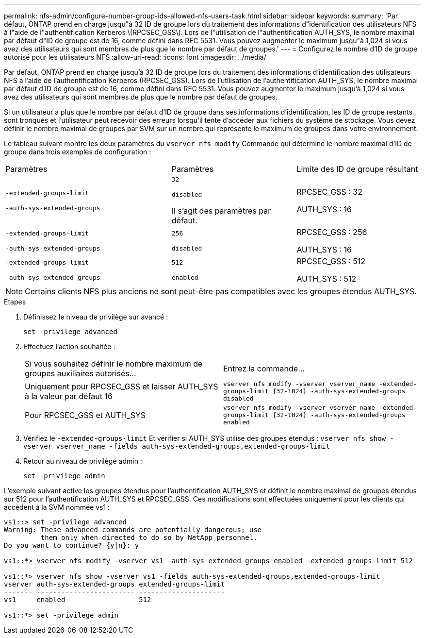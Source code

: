 ---
permalink: nfs-admin/configure-number-group-ids-allowed-nfs-users-task.html 
sidebar: sidebar 
keywords:  
summary: 'Par défaut, ONTAP prend en charge jusqu"à 32 ID de groupe lors du traitement des informations d"identification des utilisateurs NFS à l"aide de l"authentification Kerberos \(RPCSEC_GSS\). Lors de l"utilisation de l"authentification AUTH_SYS, le nombre maximal par défaut d"ID de groupe est de 16, comme défini dans RFC 5531. Vous pouvez augmenter le maximum jusqu"à 1,024 si vous avez des utilisateurs qui sont membres de plus que le nombre par défaut de groupes.' 
---
= Configurez le nombre d'ID de groupe autorisé pour les utilisateurs NFS
:allow-uri-read: 
:icons: font
:imagesdir: ../media/


[role="lead"]
Par défaut, ONTAP prend en charge jusqu'à 32 ID de groupe lors du traitement des informations d'identification des utilisateurs NFS à l'aide de l'authentification Kerberos (RPCSEC_GSS). Lors de l'utilisation de l'authentification AUTH_SYS, le nombre maximal par défaut d'ID de groupe est de 16, comme défini dans RFC 5531. Vous pouvez augmenter le maximum jusqu'à 1,024 si vous avez des utilisateurs qui sont membres de plus que le nombre par défaut de groupes.

Si un utilisateur a plus que le nombre par défaut d'ID de groupe dans ses informations d'identification, les ID de groupe restants sont tronqués et l'utilisateur peut recevoir des erreurs lorsqu'il tente d'accéder aux fichiers du système de stockage. Vous devez définir le nombre maximal de groupes par SVM sur un nombre qui représente le maximum de groupes dans votre environnement.

Le tableau suivant montre les deux paramètres du `vserver nfs modify` Commande qui détermine le nombre maximal d'ID de groupe dans trois exemples de configuration :

[cols="40,30,30"]
|===


| Paramètres | Paramètres | Limite des ID de groupe résultant 


 a| 
`-extended-groups-limit`

`-auth-sys-extended-groups`
 a| 
`32`

`disabled`

Il s'agit des paramètres par défaut.
 a| 
RPCSEC_GSS : 32

AUTH_SYS : 16



 a| 
`-extended-groups-limit`

`-auth-sys-extended-groups`
 a| 
`256`

`disabled`
 a| 
RPCSEC_GSS : 256

AUTH_SYS : 16



 a| 
`-extended-groups-limit`

`-auth-sys-extended-groups`
 a| 
`512`

`enabled`
 a| 
RPCSEC_GSS : 512

AUTH_SYS : 512

|===
[NOTE]
====
Certains clients NFS plus anciens ne sont peut-être pas compatibles avec les groupes étendus AUTH_SYS.

====
.Étapes
. Définissez le niveau de privilège sur avancé :
+
`set -privilege advanced`

. Effectuez l'action souhaitée :
+
|===


| Si vous souhaitez définir le nombre maximum de groupes auxiliaires autorisés... | Entrez la commande... 


 a| 
Uniquement pour RPCSEC_GSS et laisser AUTH_SYS à la valeur par défaut 16
 a| 
`+vserver nfs modify -vserver vserver_name -extended-groups-limit {32-1024} -auth-sys-extended-groups disabled+`



 a| 
Pour RPCSEC_GSS et AUTH_SYS
 a| 
`+vserver nfs modify -vserver vserver_name -extended-groups-limit {32-1024} -auth-sys-extended-groups enabled+`

|===
. Vérifiez le `-extended-groups-limit` Et vérifier si AUTH_SYS utilise des groupes étendus : `vserver nfs show -vserver vserver_name -fields auth-sys-extended-groups,extended-groups-limit`
. Retour au niveau de privilège admin :
+
`set -privilege admin`



L'exemple suivant active les groupes étendus pour l'authentification AUTH_SYS et définit le nombre maximal de groupes étendus sur 512 pour l'authentification AUTH_SYS et RPCSEC_GSS. Ces modifications sont effectuées uniquement pour les clients qui accèdent à la SVM nommée vs1 :

[listing]
----
vs1::> set -privilege advanced
Warning: These advanced commands are potentially dangerous; use
         them only when directed to do so by NetApp personnel.
Do you want to continue? {y|n}: y

vs1::*> vserver nfs modify -vserver vs1 -auth-sys-extended-groups enabled -extended-groups-limit 512

vs1::*> vserver nfs show -vserver vs1 -fields auth-sys-extended-groups,extended-groups-limit
vserver auth-sys-extended-groups extended-groups-limit
------- ------------------------ ---------------------
vs1     enabled                  512

vs1::*> set -privilege admin
----